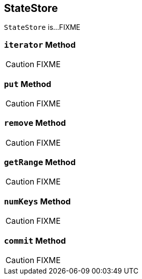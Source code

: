 == [[StateStore]] StateStore

`StateStore` is...FIXME

=== [[iterator]] `iterator` Method

CAUTION: FIXME

=== [[put]] `put` Method

CAUTION: FIXME

=== [[remove]] `remove` Method

CAUTION: FIXME

=== [[getRange]] `getRange` Method

CAUTION: FIXME

=== [[numKeys]] `numKeys` Method

CAUTION: FIXME

=== [[commit]] `commit` Method

CAUTION: FIXME
